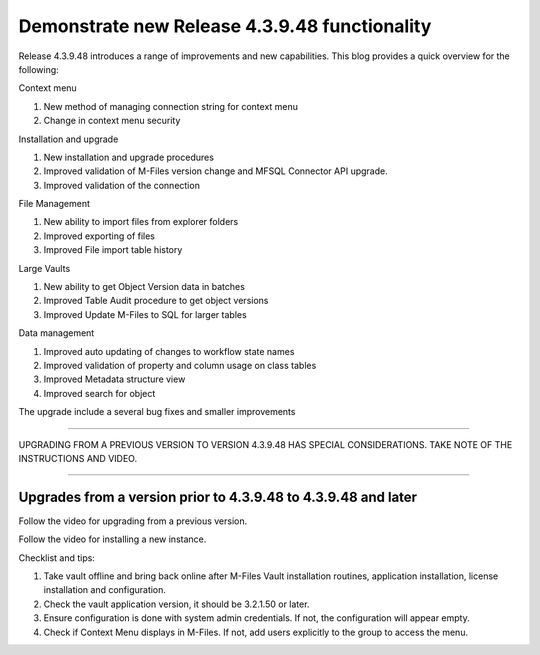 Demonstrate new Release 4.3.9.48 functionality
==============================================

Release 4.3.9.48 introduces a range of improvements and new
capabilities. This blog provides a quick overview for the following:

Context menu

#. New method of managing connection string for context menu

#. Change in context menu security

Installation and upgrade

#. New installation and upgrade procedures

#. Improved validation of M-Files version change and MFSQL Connector API
   upgrade.

#. Improved validation of the connection

File Management

#. New ability to import files from explorer folders

#. Improved exporting of files

#. Improved File import table history

Large Vaults

#. New ability to get Object Version data in batches

#. Improved Table Audit procedure to get object versions

#. Improved Update M-Files to SQL for larger tables

Data management

#. Improved auto updating of changes to workflow state names

#. Improved validation of property and column usage on class tables

#. Improved Metadata structure view

#. Improved search for object

The upgrade include a several bug fixes and smaller improvements

--------------

UPGRADING FROM A PREVIOUS VERSION TO VERSION 4.3.9.48 HAS SPECIAL
CONSIDERATIONS. TAKE NOTE OF THE INSTRUCTIONS AND VIDEO.

--------------


Upgrades from a version prior to 4.3.9.48 to 4.3.9.48 and later
---------------------------------------------------------------

Follow the video for upgrading from a previous version.

Follow the video for installing a new instance.

Checklist and tips:

#. Take vault offline and bring back online after M-Files Vault
   installation routines, application installation, license installation
   and configuration.

#. Check the vault application version, it should be 3.2.1.50 or later.

#. Ensure configuration is done with system admin credentials. If not,
   the configuration will appear empty.

#. Check if Context Menu displays in M-Files. If not, add users
   explicitly to the group to access the menu.


